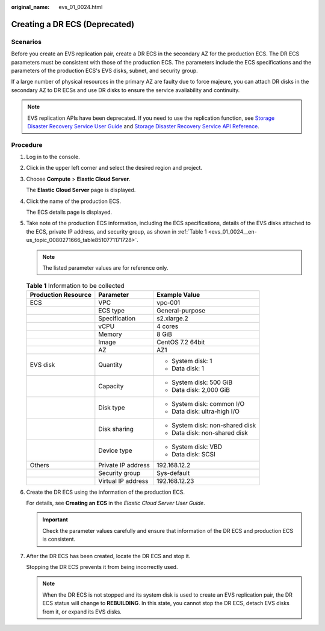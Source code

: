 :original_name: evs_01_0024.html

.. _evs_01_0024:

Creating a DR ECS (Deprecated)
==============================

Scenarios
---------

Before you create an EVS replication pair, create a DR ECS in the secondary AZ for the production ECS. The DR ECS parameters must be consistent with those of the production ECS. The parameters include the ECS specifications and the parameters of the production ECS's EVS disks, subnet, and security group.

If a large number of physical resources in the primary AZ are faulty due to force majeure, you can attach DR disks in the secondary AZ to DR ECSs and use DR disks to ensure the service availability and continuity.

.. note::

   EVS replication APIs have been deprecated. If you need to use the replication function, see `Storage Disaster Recovery Service User Guide <https://docs.otc.t-systems.com/en-us/usermanual/sdrs/en-us_topic_0125068221.html>`__ and `Storage Disaster Recovery Service API Reference <https://docs.otc.t-systems.com/en-us/api/sdrs/sdrs_01_0000.html>`__.

Procedure
---------

#. Log in to the console.

#. Click |image1| in the upper left corner and select the desired region and project.

#. Choose **Compute** > **Elastic Cloud Server**.

   The **Elastic Cloud Server** page is displayed.

#. Click the name of the production ECS.

   The ECS details page is displayed.

#. Take note of the production ECS information, including the ECS specifications, details of the EVS disks attached to the ECS, private IP address, and security group, as shown in :ref:`Table 1 <evs_01_0024__en-us_topic_0080271666_table8510771171728>`.

   .. note::

      The listed parameter values are for reference only.

   .. _evs_01_0024__en-us_topic_0080271666_table8510771171728:

   .. table:: **Table 1** Information to be collected

      +-----------------------+-----------------------+---------------------------------+
      | Production Resource   | Parameter             | Example Value                   |
      +=======================+=======================+=================================+
      | ECS                   | VPC                   | vpc-001                         |
      +-----------------------+-----------------------+---------------------------------+
      |                       | ECS type              | General-purpose                 |
      +-----------------------+-----------------------+---------------------------------+
      |                       | Specification         | s2.xlarge.2                     |
      +-----------------------+-----------------------+---------------------------------+
      |                       | vCPU                  | 4 cores                         |
      +-----------------------+-----------------------+---------------------------------+
      |                       | Memory                | 8 GiB                           |
      +-----------------------+-----------------------+---------------------------------+
      |                       | Image                 | CentOS 7.2 64bit                |
      +-----------------------+-----------------------+---------------------------------+
      |                       | AZ                    | AZ1                             |
      +-----------------------+-----------------------+---------------------------------+
      | EVS disk              | Quantity              | -  System disk: 1               |
      |                       |                       | -  Data disk: 1                 |
      +-----------------------+-----------------------+---------------------------------+
      |                       | Capacity              | -  System disk: 500 GiB         |
      |                       |                       | -  Data disk: 2,000 GiB         |
      +-----------------------+-----------------------+---------------------------------+
      |                       | Disk type             | -  System disk: common I/O      |
      |                       |                       | -  Data disk: ultra-high I/O    |
      +-----------------------+-----------------------+---------------------------------+
      |                       | Disk sharing          | -  System disk: non-shared disk |
      |                       |                       | -  Data disk: non-shared disk   |
      +-----------------------+-----------------------+---------------------------------+
      |                       | Device type           | -  System disk: VBD             |
      |                       |                       | -  Data disk: SCSI              |
      +-----------------------+-----------------------+---------------------------------+
      | Others                | Private IP address    | 192.168.12.2                    |
      +-----------------------+-----------------------+---------------------------------+
      |                       | Security group        | Sys-default                     |
      +-----------------------+-----------------------+---------------------------------+
      |                       | Virtual IP address    | 192.168.12.23                   |
      +-----------------------+-----------------------+---------------------------------+

#. Create the DR ECS using the information of the production ECS.

   For details, see **Creating an ECS** in the *Elastic Cloud Server User Guide*.

   .. important::

      Check the parameter values carefully and ensure that information of the DR ECS and production ECS is consistent.

#. After the DR ECS has been created, locate the DR ECS and stop it.

   Stopping the DR ECS prevents it from being incorrectly used.

   .. note::

      When the DR ECS is not stopped and its system disk is used to create an EVS replication pair, the DR ECS status will change to **REBUILDING**. In this state, you cannot stop the DR ECS, detach EVS disks from it, or expand its EVS disks.

.. |image1| image:: /_static/images/en-us_image_0237893718.png
